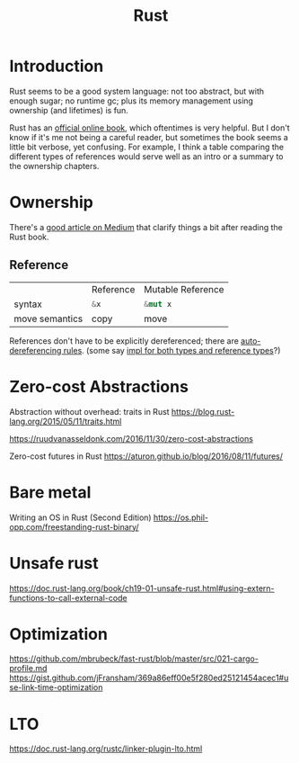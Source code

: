#+TITLE: Rust
#+WIKI: proglang/rust

* Introduction

Rust seems to be a good system language: not too abstract, but with enough
sugar; no runtime gc; plus its memory management using ownership (and lifetimes)
is fun.

Rust has an [[https://medium.com/@bugaevc/understanding-rust-ownership-borrowing-lifetimes-ff9ee9f79a9c][official online book]], which oftentimes is very helpful. But I don't
know if it's me not being a careful reader, but sometimes the book seems a
little bit verbose, yet confusing. For example, I think a table comparing the
different types of references would serve well as an intro or a summary to the
ownership chapters.

* Ownership

There's a [[https://medium.com/@bugaevc/understanding-rust-ownership-borrowing-lifetimes-ff9ee9f79a9c][good article on Medium]] that clarify things a bit after reading the
Rust book.

** Reference

|                | Reference    | Mutable Reference |
| syntax         | src_rust{&x} | src_rust{&mut x}  |
| move semantics | copy         | move              |

References don't have to be explicitly dereferenced; there are
[[http://stackoverflow.com/questions/28519997/what-are-rusts-exact-auto-dereferencing-rules][auto-dereferencing rules]]. (some say [[http://stackoverflow.com/questions/29216530/does-rust-automatically-dereference-primitive-type-references][impl for both types and reference types]]?)

* Zero-cost Abstractions

Abstraction without overhead: traits in Rust
https://blog.rust-lang.org/2015/05/11/traits.html

https://ruudvanasseldonk.com/2016/11/30/zero-cost-abstractions

Zero-cost futures in Rust
https://aturon.github.io/blog/2016/08/11/futures/

* Bare metal

Writing an OS in Rust (Second Edition)
https://os.phil-opp.com/freestanding-rust-binary/

* Unsafe rust

https://doc.rust-lang.org/book/ch19-01-unsafe-rust.html#using-extern-functions-to-call-external-code

* Optimization

https://github.com/mbrubeck/fast-rust/blob/master/src/021-cargo-profile.md
https://gist.github.com/jFransham/369a86eff00e5f280ed25121454acec1#use-link-time-optimization

* LTO

https://doc.rust-lang.org/rustc/linker-plugin-lto.html
